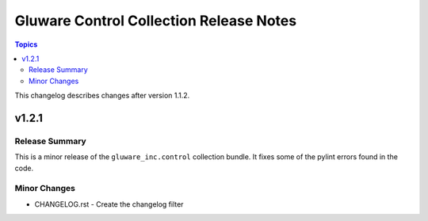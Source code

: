 ====================================================
Gluware Control Collection Release Notes
====================================================

.. contents:: Topics

This changelog describes changes after version 1.1.2.

v1.2.1
=======

Release Summary
---------------

This is a minor release of the ``gluware_inc.control`` collection bundle.  It fixes some of the pylint errors found in the code.

Minor Changes
-------------
- CHANGELOG.rst - Create the changelog filter
